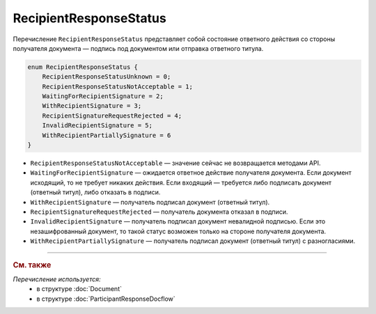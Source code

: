 RecipientResponseStatus
=======================

Перечисление ``RecipientResponseStatus`` представляет собой состояние ответного действия со стороны получателя документа — подпись под документом или отправка ответного титула.

.. code-block:: protobuf

    enum RecipientResponseStatus {
        RecipientResponseStatusUnknown = 0;
        RecipientResponseStatusNotAcceptable = 1;
        WaitingForRecipientSignature = 2;
        WithRecipientSignature = 3;
        RecipientSignatureRequestRejected = 4;
        InvalidRecipientSignature = 5;
        WithRecipientPartiallySignature = 6
    }

- ``RecipientResponseStatusNotAcceptable`` — значение сейчас не возвращается методами API.

- ``WaitingForRecipientSignature`` — ожидается ответное действие получателя документа. Если документ исходящий, то не требует никаких действия. Если входящий — требуется либо подписать документ (ответный титул), либо отказать в подписи.

- ``WithRecipientSignature`` — получатель подписал документ (ответный титул).

- ``RecipientSignatureRequestRejected`` — получатель документа отказал в подписи.

- ``InvalidRecipientSignature`` — получатель подписал документ невалидной подписью. Если это незашифрованный документ, то такой статус возможен только на стороне получателя документа.

- ``WithRecipientPartiallySignature`` — получатель подписал документ (ответный титул) с разногласиями.


----

.. rubric:: См. также

*Перечисление используется:*
	- в структуре :doc:`Document`
	- в структуре :doc:`ParticipantResponseDocflow`